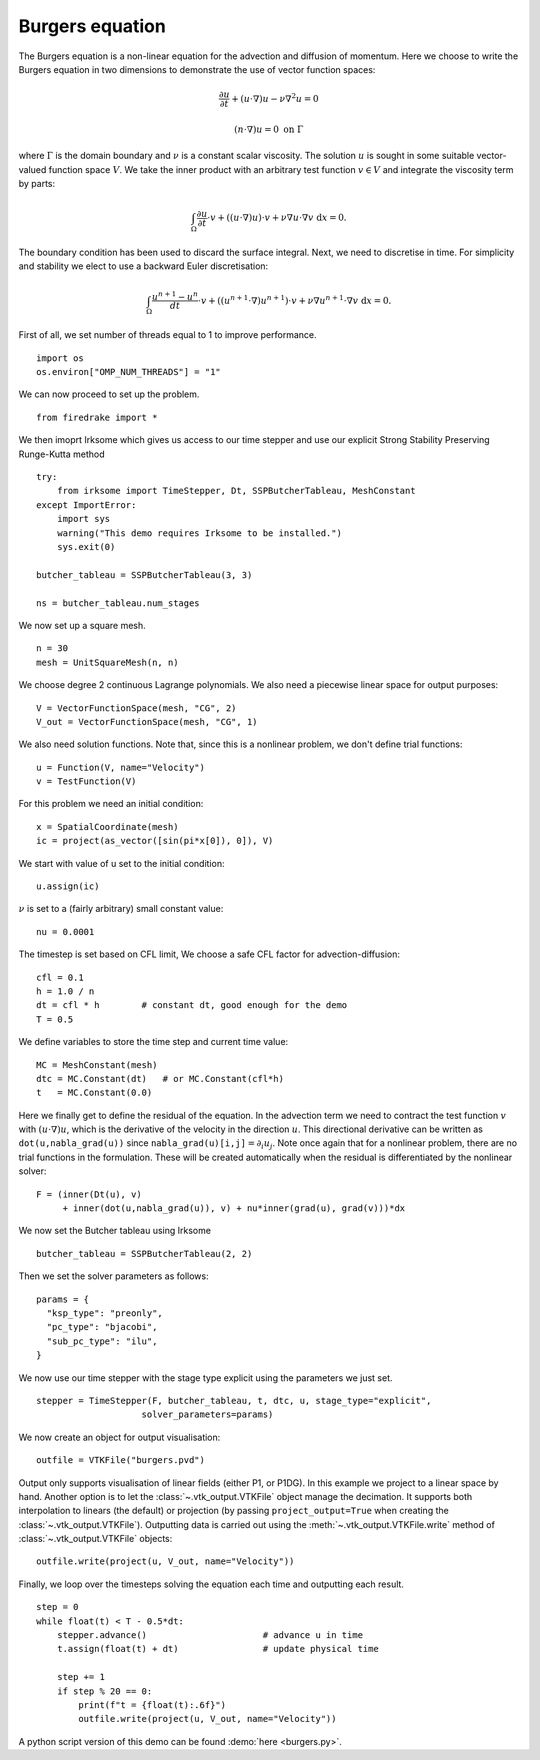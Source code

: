 Burgers equation
================

The Burgers equation is a non-linear equation for the advection and
diffusion of momentum. Here we choose to write the Burgers equation in
two dimensions to demonstrate the use of vector function spaces:

.. math::

   \frac{\partial u}{\partial t} + (u\cdot\nabla) u - \nu\nabla^2 u = 0

   (n\cdot \nabla) u = 0 \ \textrm{on}\ \Gamma

where :math:`\Gamma` is the domain boundary and :math:`\nu` is a
constant scalar viscosity. The solution :math:`u` is sought in some
suitable vector-valued function space :math:`V`. We take the inner
product with an arbitrary test function :math:`v\in V` and integrate
the viscosity term by parts:

.. math::

   \int_\Omega\frac{\partial u}{\partial t}\cdot v +
   ((u\cdot\nabla) u)\cdot v + \nu\nabla u\cdot\nabla v \ \mathrm d x = 0.

The boundary condition has been used to discard the surface
integral. Next, we need to discretise in time. For simplicity and
stability we elect to use a backward Euler discretisation:

.. math::

   \int_\Omega\frac{u^{n+1}-u^n}{dt}\cdot v +
   ((u^{n+1}\cdot\nabla) u^{n+1})\cdot v + \nu\nabla u^{n+1}\cdot\nabla v \ \mathrm d x = 0.

First of all, we set number of threads equal to 1 to improve performance. ::

  import os
  os.environ["OMP_NUM_THREADS"] = "1"

We can now proceed to set up the problem. ::

  from firedrake import *

We then imoprt Irksome which gives us access to our time stepper and use our explicit Strong Stability Preserving Runge-Kutta method ::

  try:
      from irksome import TimeStepper, Dt, SSPButcherTableau, MeshConstant
  except ImportError:
      import sys
      warning("This demo requires Irksome to be installed.")
      sys.exit(0)

  butcher_tableau = SSPButcherTableau(3, 3)

  ns = butcher_tableau.num_stages

We now set up a square mesh. ::

  n = 30
  mesh = UnitSquareMesh(n, n)

We choose degree 2 continuous Lagrange polynomials. We also need a
piecewise linear space for output purposes::

  V = VectorFunctionSpace(mesh, "CG", 2)
  V_out = VectorFunctionSpace(mesh, "CG", 1)

We also need solution functions. Note that, since this is a nonlinear problem, we don't
define trial functions::

  u = Function(V, name="Velocity")
  v = TestFunction(V)

For this problem we need an initial condition::

  x = SpatialCoordinate(mesh)
  ic = project(as_vector([sin(pi*x[0]), 0]), V)

We start with  value of u set to the initial condition::

  u.assign(ic)

:math:`\nu` is set to a (fairly arbitrary) small constant value::

  nu = 0.0001

The timestep is set based on CFL limit, We choose a safe CFL factor for advection-diffusion::

  cfl = 0.1
  h = 1.0 / n
  dt = cfl * h        # constant dt, good enough for the demo
  T = 0.5

We define variables to store the time step and current time value: ::

  MC = MeshConstant(mesh)
  dtc = MC.Constant(dt)   # or MC.Constant(cfl*h)
  t   = MC.Constant(0.0)

Here we finally get to define the residual of the equation. In the advection
term we need to contract the test function :math:`v` with
:math:`(u\cdot\nabla)u`, which is the derivative of the velocity in the
direction :math:`u`. This directional derivative can be written as
``dot(u,nabla_grad(u))`` since ``nabla_grad(u)[i,j]``:math:`=\partial_i u_j`.
Note once again that for a nonlinear problem, there are no trial functions in
the formulation. These will be created automatically when the residual
is differentiated by the nonlinear solver::

  F = (inner(Dt(u), v)
       + inner(dot(u,nabla_grad(u)), v) + nu*inner(grad(u), grad(v)))*dx

We now set the Butcher tableau using Irksome ::
  
  butcher_tableau = SSPButcherTableau(2, 2)

Then we set the solver parameters as follows::

  params = {
    "ksp_type": "preonly",
    "pc_type": "bjacobi",
    "sub_pc_type": "ilu",
  }  

We now use our time stepper with the stage type explicit using the parameters
we just set. ::

  stepper = TimeStepper(F, butcher_tableau, t, dtc, u, stage_type="explicit",
                      solver_parameters=params)

We now create an object for output visualisation::

  outfile = VTKFile("burgers.pvd")

Output only supports visualisation of linear fields (either P1, or
P1DG).  In this example we project to a linear space by hand.  Another
option is to let the :class:`~.vtk_output.VTKFile` object manage the
decimation.  It supports both interpolation to linears (the default) or
projection (by passing ``project_output=True`` when creating the
:class:`~.vtk_output.VTKFile`). Outputting data is carried out using
the :meth:`~.vtk_output.VTKFile.write` method of
:class:`~.vtk_output.VTKFile` objects::

  outfile.write(project(u, V_out, name="Velocity"))

Finally, we loop over the timesteps solving the equation each time and
outputting each result. ::

  step = 0
  while float(t) < T - 0.5*dt:
      stepper.advance()                      # advance u in time
      t.assign(float(t) + dt)                # update physical time

      step += 1
      if step % 20 == 0:
          print(f"t = {float(t):.6f}")
          outfile.write(project(u, V_out, name="Velocity"))

A python script version of this demo can be found :demo:`here <burgers.py>`.
